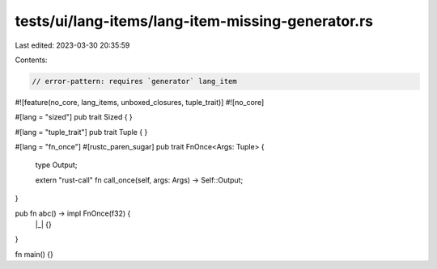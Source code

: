 tests/ui/lang-items/lang-item-missing-generator.rs
==================================================

Last edited: 2023-03-30 20:35:59

Contents:

.. code-block:: rs

    // error-pattern: requires `generator` lang_item
#![feature(no_core, lang_items, unboxed_closures, tuple_trait)]
#![no_core]

#[lang = "sized"] pub trait Sized { }

#[lang = "tuple_trait"] pub trait Tuple { }

#[lang = "fn_once"]
#[rustc_paren_sugar]
pub trait FnOnce<Args: Tuple> {
    type Output;

    extern "rust-call" fn call_once(self, args: Args) -> Self::Output;
}

pub fn abc() -> impl FnOnce(f32) {
    |_| {}
}

fn main() {}


